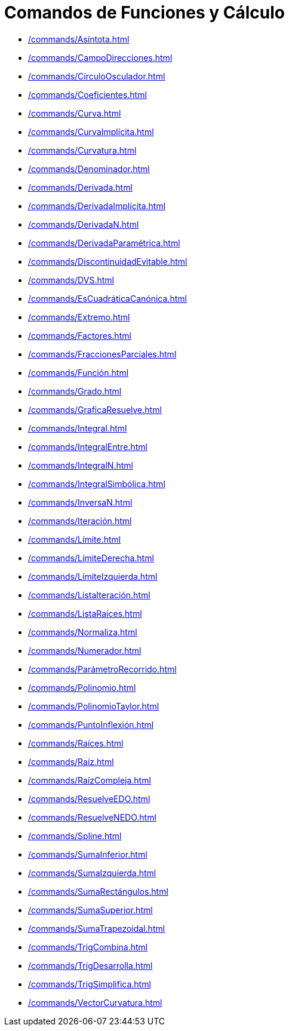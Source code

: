 = Comandos de Funciones y Cálculo
:page-en: commands/Functions_and_Calculus_Commands
ifdef::env-github[:imagesdir: /es/modules/ROOT/assets/images]

* xref:/commands/Asíntota.adoc[]
* xref:/commands/CampoDirecciones.adoc[]
* xref:/commands/CírculoOsculador.adoc[]
* xref:/commands/Coeficientes.adoc[]
* xref:/commands/Curva.adoc[]
* xref:/commands/CurvaImplícita.adoc[]
* xref:/commands/Curvatura.adoc[]
* xref:/commands/Denominador.adoc[]
* xref:/commands/Derivada.adoc[]
* xref:/commands/DerivadaImplícita.adoc[]
* xref:/commands/DerivadaN.adoc[]
* xref:/commands/DerivadaParamétrica.adoc[]
* xref:/commands/DiscontinuidadEvitable.adoc[]
* xref:/commands/DVS.adoc[]
* xref:/commands/EsCuadráticaCanónica.adoc[]
* xref:/commands/Extremo.adoc[]
* xref:/commands/Factores.adoc[]
* xref:/commands/FraccionesParciales.adoc[]
* xref:/commands/Función.adoc[]
* xref:/commands/Grado.adoc[]
* xref:/commands/GraficaResuelve.adoc[]
* xref:/commands/Integral.adoc[]
* xref:/commands/IntegralEntre.adoc[]
* xref:/commands/IntegralN.adoc[]
* xref:/commands/IntegralSimbólica.adoc[]
* xref:/commands/InversaN.adoc[]
* xref:/commands/Iteración.adoc[]
* xref:/commands/Límite.adoc[]
* xref:/commands/LímiteDerecha.adoc[]
* xref:/commands/LímiteIzquierda.adoc[]
* xref:/commands/ListaIteración.adoc[]
* xref:/commands/ListaRaíces.adoc[]
* xref:/commands/Normaliza.adoc[]
* xref:/commands/Numerador.adoc[]
* xref:/commands/ParámetroRecorrido.adoc[]
* xref:/commands/Polinomio.adoc[]
* xref:/commands/PolinomioTaylor.adoc[]
* xref:/commands/PuntoInflexión.adoc[]
* xref:/commands/Raíces.adoc[]
* xref:/commands/Raíz.adoc[]
* xref:/commands/RaízCompleja.adoc[]
* xref:/commands/ResuelveEDO.adoc[]
* xref:/commands/ResuelveNEDO.adoc[]
* xref:/commands/Spline.adoc[]
* xref:/commands/SumaInferior.adoc[]
* xref:/commands/SumaIzquierda.adoc[]
* xref:/commands/SumaRectángulos.adoc[]
* xref:/commands/SumaSuperior.adoc[]
* xref:/commands/SumaTrapezoidal.adoc[]
* xref:/commands/TrigCombina.adoc[]
* xref:/commands/TrigDesarrolla.adoc[]
* xref:/commands/TrigSimplifica.adoc[]
* xref:/commands/VectorCurvatura.adoc[]
